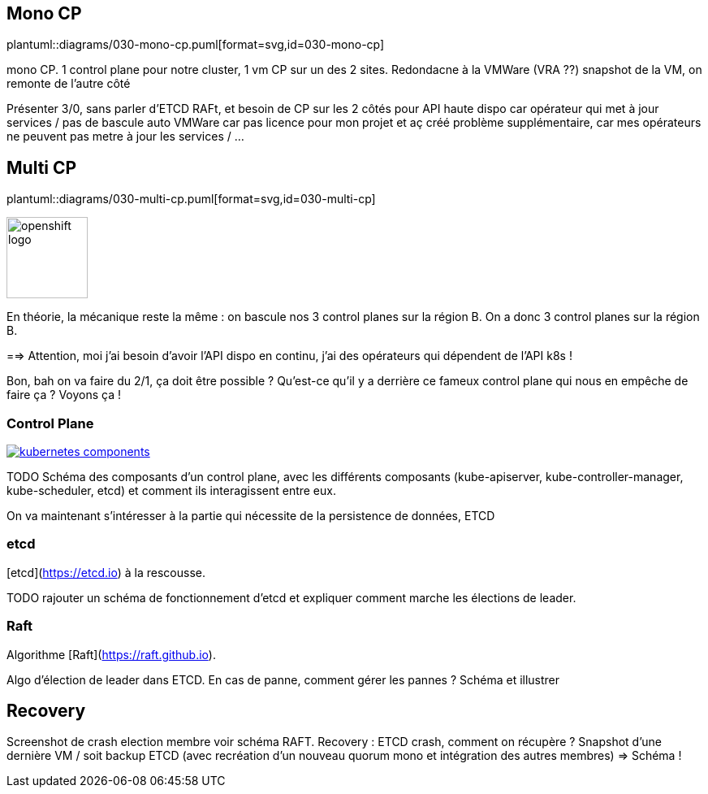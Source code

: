 [%auto-animate.is-full]
== Mono CP

[.column]
--
plantuml::diagrams/030-mono-cp.puml[format=svg,id=030-mono-cp]
--

[.notes]
****
mono CP. 1 control plane pour notre cluster, 1 vm CP sur un des 2 sites. Redondacne à la VMWare (VRA ??) snapshot de la VM, on remonte de l'autre côté

Présenter 3/0, sans parler d'ETCD RAFt, et besoin de CP sur les 2 côtés pour API haute dispo car opérateur qui met à jour services / pas de bascule auto VMWare car pas licence pour mon projet et aç créé problème supplémentaire, car mes opérateurs ne peuvent pas metre à jour les services / ...
****

[%auto-animate.is-full.columns]
== Multi CP

[.column.is-four-fifths]
--
plantuml::diagrams/030-multi-cp.puml[format=svg,id=030-multi-cp]
--

[.column]
--
image::openshift-logo.svg[width=100]
--


[.notes]
****
En théorie, la mécanique reste la même : on bascule nos 3 control planes sur la région B. On a donc 3 control planes sur la région B.

==> Attention, moi j'ai besoin d'avoir l'API dispo en continu, j'ai des opérateurs qui dépendent de l'API k8s !

Bon, bah on va faire du 2/1, ça doit être possible ? Qu'est-ce qu'il y a derrière ce fameux control plane qui nous en empêche de faire ça ? Voyons ça !
****

=== Control Plane

[link=https://kubernetes.io/docs/concepts/overview/components/]
image::kubernetes-components.svg[]

[.notes]
****
TODO Schéma des composants d'un control plane, avec les différents composants (kube-apiserver, kube-controller-manager, kube-scheduler, etcd) et comment ils interagissent entre eux.

On va maintenant s'intéresser à la partie qui nécessite de la persistence de données, ETCD
****

=== etcd

[etcd](https://etcd.io) à la rescousse.

[.notes]
****
TODO rajouter un schéma de fonctionnement d'etcd et expliquer comment marche les élections de leader.
****

=== Raft

Algorithme [Raft](https://raft.github.io).

[.notes]
****
Algo d'élection de leader dans ETCD. En cas de panne, comment gérer les pannes ? Schéma et illustrer
****

== Recovery

[.notes]
****
Screenshot de crash election membre voir schéma RAFT.
Recovery : ETCD crash, comment on récupère ? Snapshot d'une dernière VM / soit backup ETCD (avec recréation d'un nouveau quorum mono et intégration des autres membres) => Schéma !
****